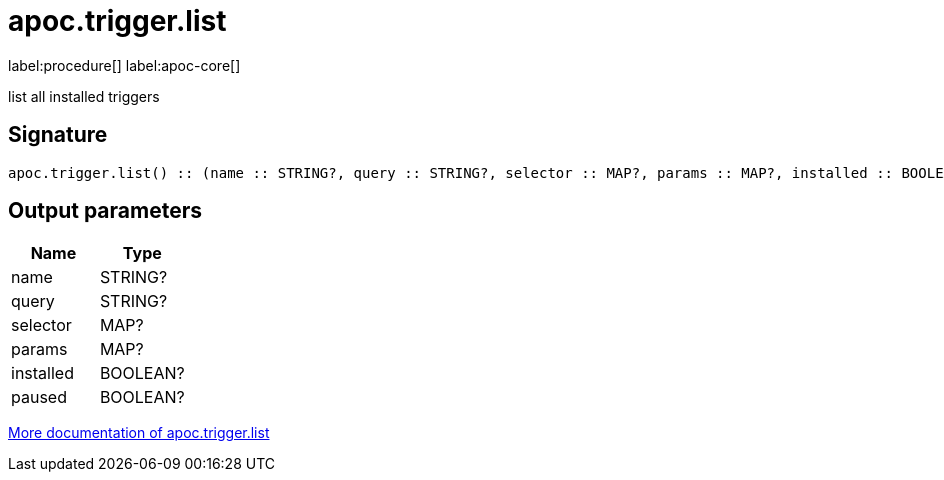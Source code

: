 ////
This file is generated by DocsTest, so don't change it!
////

= apoc.trigger.list
:description: This section contains reference documentation for the apoc.trigger.list procedure.

label:procedure[] label:apoc-core[]

[.emphasis]
list all installed triggers

== Signature

[source]
----
apoc.trigger.list() :: (name :: STRING?, query :: STRING?, selector :: MAP?, params :: MAP?, installed :: BOOLEAN?, paused :: BOOLEAN?)
----

== Output parameters
[.procedures, opts=header]
|===
| Name | Type
|name|STRING?
|query|STRING?
|selector|MAP?
|params|MAP?
|installed|BOOLEAN?
|paused|BOOLEAN?
|===

xref::background-operations/triggers.adoc[More documentation of apoc.trigger.list,role=more information]

